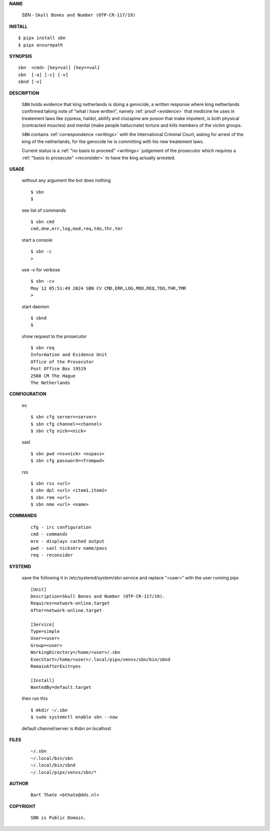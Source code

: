 .. _manual:

.. raw:: html

    <br>

.. title:: Manual


**NAME**

    SBN - ``Skull Bones and Number (OTP-CR-117/19)``


**INSTALL**


::

    $ pipx install sbn
    $ pipx ensurepath


**SYNOPSIS**

::

    sbn  <cmd> [key=val] [key==val]
    sbn  [-a] [-c] [-v]
    sbnd [-v]


**DESCRIPTION**

    ``SBN`` holds evidence that king
    netherlands is doing a genocide, a
    written response where king
    netherlands confirmed taking note
    of “what i have written”, namely
    :ref:`proof  <evidence>` that medicine
    he uses in treatement laws like zyprexa,
    haldol, abilify and clozapine are
    poison that make impotent, is both
    physical (contracted muscles) and
    mental (make people hallucinate)
    torture and kills members of the
    victim groups.

    ``SBN`` contains :ref:`correspondence
    <writings>` with the International Criminal
    Court, asking for arrest of the king of the
    netherlands, for the genocide he is committing
    with his new treatement laws.

    Current status is a :ref:`"no basis to proceed"
    <writings>` judgement of the prosecutor which
    requires a :ref:`"basis to prosecute" <reconsider>`
    to have the king actually arrested.


**USAGE**

    without any argument the bot does nothing

    ::

        $ sbn
        $

    see list of commands

    ::

        $ sbn cmd
        cmd,dne,err,log,mod,req,tdo,thr,tmr


    start a console

    ::

        $ sbn -c 
        >

    use -v for verbose

    ::

        $ sbn -cv
        May 12 05:51:49 2024 SBN CV CMD,ERR,LOG,MOD,REQ,TDO,THR,TMR
        >

    start daemon

    ::

        $ sbnd
        $ 


    show request to the prosecutor

    ::

        $ sbn req
        Information and Evidence Unit
        Office of the Prosecutor
        Post Office Box 19519
        2500 CM The Hague
        The Netherlands


**CONFIGURATION**

    irc

    ::

        $ sbn cfg server=<server>
        $ sbn cfg channel=<channel>
        $ sbn cfg nick=<nick>

    sasl

    ::

        $ sbn pwd <nsvnick> <nspass>
        $ sbn cfg password=<frompwd>

    rss

    ::

        $ sbn rss <url>
        $ sbn dpl <url> <item1,item2>
        $ sbn rem <url>
        $ sbn nme <url> <name>


**COMMANDS**

    ::

        cfg - irc configuration
        cmd - commands
        mre - displays cached output
        pwd - sasl nickserv name/pass
        req - reconsider


**SYSTEMD**

    save the following it in /etc/systemd/system/sbn.service
    and replace "<user>" with the user running pipx

    ::
 
        [Unit]
        Description=Skull Bones and Number (OTP-CR-117/19).
        Requires=network-online.target
        After=network-online.target

        [Service]
        Type=simple
        User=<user>
        Group=<user>
        WorkingDirectory=/home/<user>/.sbn
        ExecStart=/home/<user>/.local/pipx/venvs/sbn/bin/sbnd
        RemainAfterExit=yes

        [Install]
        WantedBy=default.target


    then run this

    ::

        $ mkdir ~/.sbn
        $ sudo systemctl enable sbn --now

    default channel/server is #sbn on localhost


**FILES**

    ::

        ~/.sbn
        ~/.local/bin/sbn
        ~/.local/bin/sbnd
        ~/.local/pipx/venvs/sbn/*


**AUTHOR**

    ::

        Bart Thate <bthate@dds.nl>


**COPYRIGHT**

    ::

        SBN is Public Domain.
